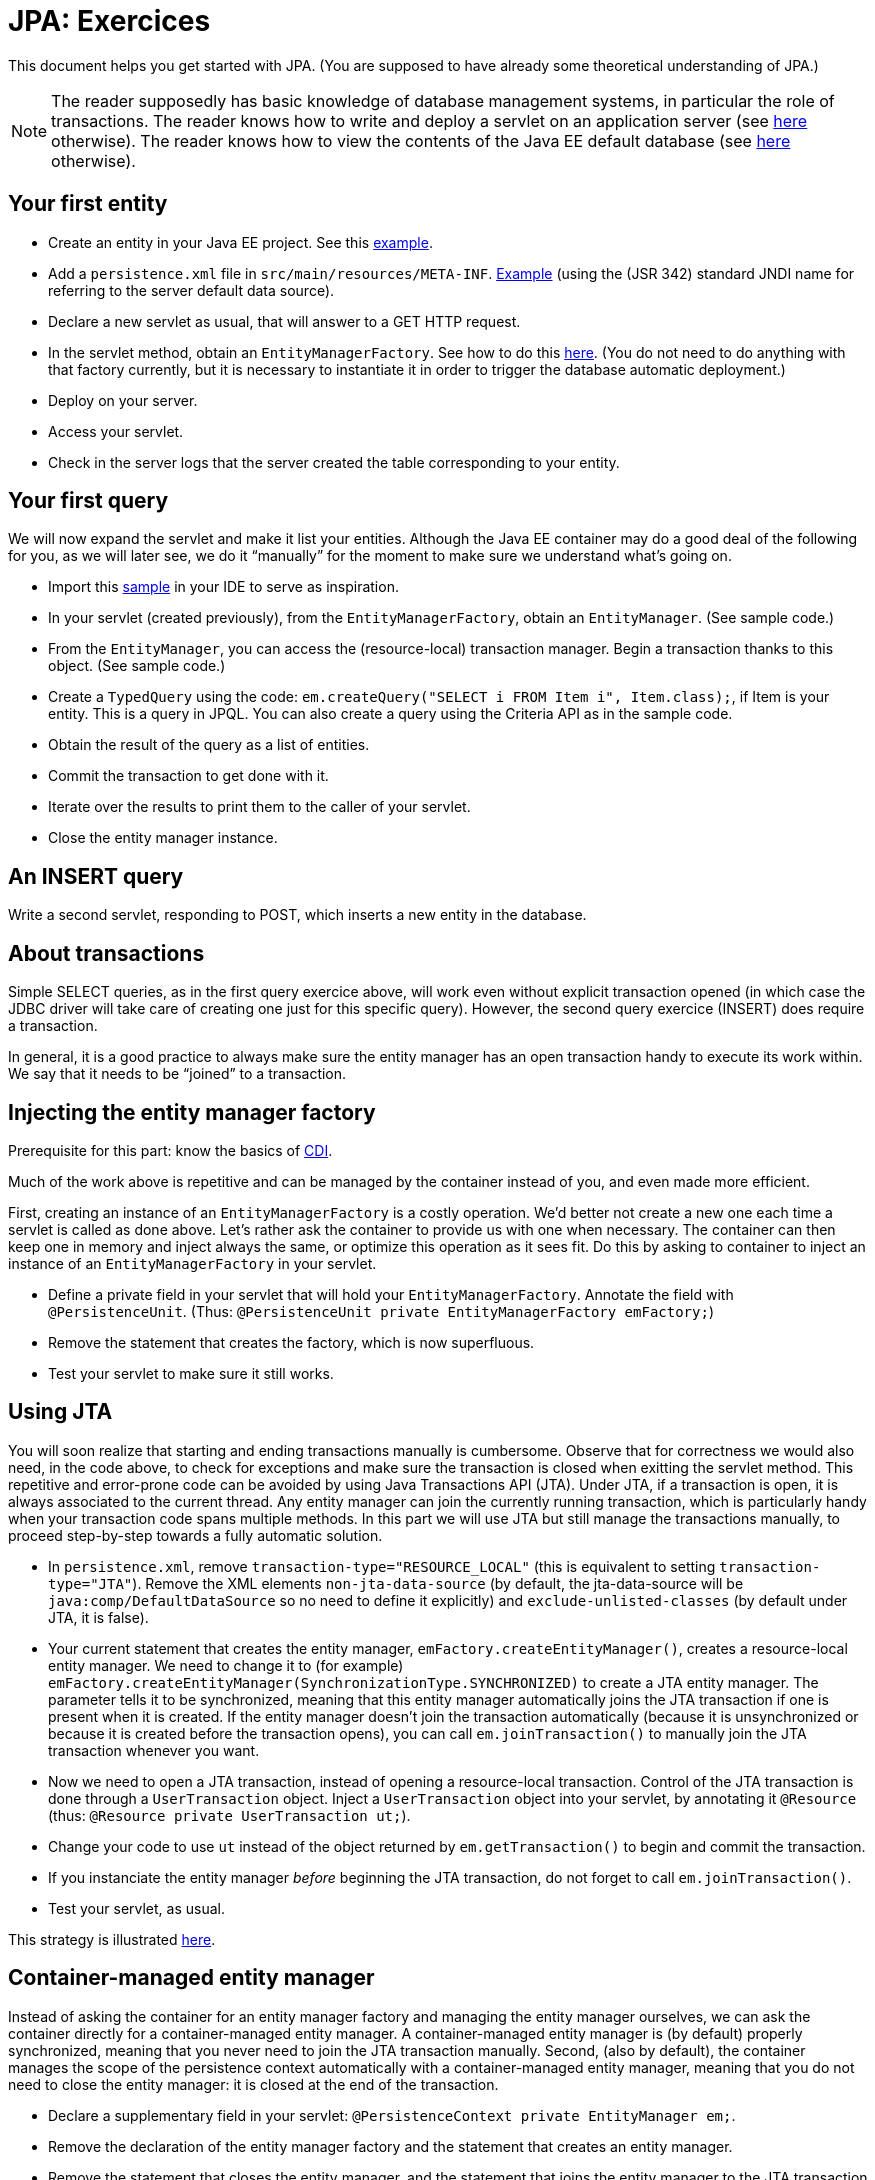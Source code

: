 = JPA: Exercices

This document helps you get started with JPA. (You are supposed to have already some theoretical understanding of JPA.)

NOTE: The reader supposedly has basic knowledge of database management systems, in particular the role of transactions. The reader knows how to write and deploy a servlet on an application server (see https://github.com/oliviercailloux/java-course/blob/master/Servlets.adoc[here] otherwise). The reader knows how to view the contents of the Java EE default database (see https://github.com/oliviercailloux/java-course/blob/master/DB%20from%20Eclipse.adoc[here] otherwise).

== Your first entity

* Create an entity in your Java EE project. See this https://github.com/oliviercailloux/javaee-jpa-resource-local-servlets/blob/master/src/main/java/io/github/oliviercailloux/javaee_jpa_resource_local_servlets/model/Item.java[example].
* Add a `persistence.xml` file in `src/main/resources/META-INF`. https://github.com/oliviercailloux/javaee-jpa-resource-local-servlets/blob/master/src/main/resources/META-INF/persistence.xml[Example] (using the (JSR 342) standard JNDI name for referring to the server default data source).
* Declare a new servlet as usual, that will answer to a GET HTTP request.
* In the servlet method, obtain an `EntityManagerFactory`. See how to do this https://github.com/oliviercailloux/javaee-jpa-resource-local-servlets/blob/master/src/main/java/io/github/oliviercailloux/javaee_jpa_resource_local_servlets/servlets/GetItemsServlet.java[here]. (You do not need to do anything with that factory currently, but it is necessary to instantiate it in order to trigger the database automatic deployment.)
* Deploy on your server.
* Access your servlet.
* Check in the server logs that the server created the table corresponding to your entity.

== Your first query
We will now expand the servlet and make it list your entities. Although the Java EE container may do a good deal of the following for you, as we will later see, we do it “manually” for the moment to make sure we understand what’s going on.

* Import this https://github.com/oliviercailloux/javaee-jpa-resource-local-servlets[sample] in your IDE to serve as inspiration.
* In your servlet (created previously), from the `EntityManagerFactory`, obtain an `EntityManager`. (See sample code.)
* From the `EntityManager`, you can access the (resource-local) transaction manager. Begin a transaction thanks to this object. (See sample code.)
* Create a `TypedQuery` using the code: `em.createQuery("SELECT i FROM Item i", Item.class);`, if Item is your entity. This is a query in JPQL. You can also create a query using the Criteria API as in the sample code.
* Obtain the result of the query as a list of entities.
* Commit the transaction to get done with it.
* Iterate over the results to print them to the caller of your servlet.
* Close the entity manager instance.

== An INSERT query

Write a second servlet, responding to POST, which inserts a new entity in the database.

== About transactions

Simple SELECT queries, as in the first query exercice above, will work even without explicit transaction opened (in which case the JDBC driver will take care of creating one just for this specific query). However, the second query exercice (INSERT) does require a transaction.

In general, it is a good practice to always make sure the entity manager has an open transaction handy to execute its work within. We say that it needs to be “joined” to a transaction.

== Injecting the entity manager factory

Prerequisite for this part: know the basics of https://github.com/oliviercailloux/java-course/tree/master/CDI[CDI].

Much of the work above is repetitive and can be managed by the container instead of you, and even made more efficient.

First, creating an instance of an `EntityManagerFactory` is a costly operation. We’d better not create a new one each time a servlet is called as done above. Let’s rather ask the container to provide us with one when necessary. The container can then keep one in memory and inject always the same, or optimize this operation as it sees fit. Do this by asking to container to inject an instance of an `EntityManagerFactory` in your servlet.

* Define a private field in your servlet that will hold your `EntityManagerFactory`. Annotate the field with `@PersistenceUnit`. (Thus: `@PersistenceUnit private EntityManagerFactory emFactory;`)
* Remove the statement that creates the factory, which is now superfluous.
* Test your servlet to make sure it still works.

== Using JTA

You will soon realize that starting and ending transactions manually is cumbersome. Observe that for correctness we would also need, in the code above, to check for exceptions and make sure the transaction is closed when exitting the servlet method. This repetitive and error-prone code can be avoided by using Java Transactions API (JTA). Under JTA, if a transaction is open, it is always associated to the current thread. Any entity manager can join the currently running transaction, which is particularly handy when your transaction code spans multiple methods. In this part we will use JTA but still manage the transactions manually, to proceed step-by-step towards a fully automatic solution.

* In `persistence.xml`, remove `transaction-type="RESOURCE_LOCAL"` (this is equivalent to setting `transaction-type="JTA"`). Remove the XML elements `non-jta-data-source` (by default, the jta-data-source will be `java:comp/DefaultDataSource` so no need to define it explicitly) and `exclude-unlisted-classes` (by default under JTA, it is false).
* Your current statement that creates the entity manager, `emFactory.createEntityManager()`, creates a resource-local entity manager. We need to change it to (for example) `emFactory.createEntityManager(SynchronizationType.SYNCHRONIZED)` to create a JTA entity manager. The parameter tells it to be synchronized, meaning that this entity manager automatically joins the JTA transaction if one is present when it is created. If the entity manager doesn’t join the transaction automatically (because it is unsynchronized or because it is created before the transaction opens), you can call `em.joinTransaction()` to manually join the JTA transaction whenever you want.
* Now we need to open a JTA transaction, instead of opening a resource-local transaction. Control of the JTA transaction is done through a `UserTransaction` object. Inject a `UserTransaction` object into your servlet, by annotating it `@Resource` (thus: `@Resource private UserTransaction ut;`).
* Change your code to use `ut` instead of the object returned by `em.getTransaction()` to begin and commit the transaction.
* If you instanciate the entity manager _before_ beginning the JTA transaction, do not forget to call `em.joinTransaction()`.
* Test your servlet, as usual.

This strategy is illustrated https://github.com/oliviercailloux/samples/blob/master/JavaEE-JPA-Inject-Servlets/src/main/java/io/github/oliviercailloux/javaee_jpa_inject_servlets/servlets/advanced/GetItemsManualTransactionServletExtUnsJTAEntityManager.java[here].

== Container-managed entity manager

Instead of asking the container for an entity manager factory and managing the entity manager ourselves, we can ask the container directly for a container-managed entity manager. A container-managed entity manager is (by default) properly synchronized, meaning that you never need to join the JTA transaction manually. Second, (also by default), the container manages the scope of the persistence context automatically with a container-managed entity manager, meaning that you do not need to close the entity manager: it is closed at the end of the transaction.

* Declare a supplementary field in your servlet: `@PersistenceContext private EntityManager em;`.
* Remove the declaration of the entity manager factory and the statement that creates an entity manager.
* Remove the statement that closes the entity manager, and the statement that joins the entity manager to the JTA transaction if you used one.
* Test your servlet.

Using a container-managed entity manager requires JTA to be used, thus you can’t implement this part if you stick to a resource-local transaction type.

== Container-managed transactions

* Instead of opening, executing, closing the transaction directly in the servlet, let the servlet call a CDI managed bean method which will take care of that job. Annotate this (transactional) method with `@Transactional`. The container will make sure, when executing the method, that a transaction is ongoing. If no transaction is ongoing when the method starts executing, the container automatically starts a transaction, and closes it at the end of the method. 

This strategy is illustrated in the https://github.com/oliviercailloux/samples/tree/master/JavaEE-JPA-Inject-Servlets[JavaEE-JPA-Inject-Servlets] sample (see https://github.com/oliviercailloux/samples/blob/master/JavaEE-JPA-Inject-Servlets/src/main/java/io/github/oliviercailloux/javaee_jpa_inject_servlets/servlets/GetItemsServletJTAEntityManager.java[here]).

You need to execute your transactions in CDI managed beans in order to benefit from the transactions (or EJBs, not detailed here).

//or? This strategy is illustrated https://github.com/oliviercailloux/samples/blob/master/JavaEE-JPA-Inject-Servlets/src/main/java/io/github/oliviercailloux/javaee_jpa_inject_servlets/servlets/advanced/GetItemsManualTransactionServletJTAEntityManager.java[here].


